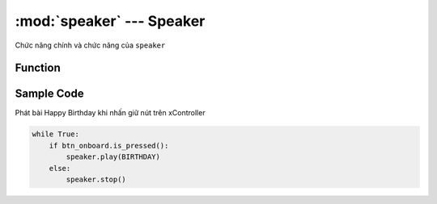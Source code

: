 :mod:`speaker` --- Speaker
=============================================

.. module:: speaker
    :synopsis: Speaker

Chức năng chính và chức năng của ``speaker``

Function
----------------------

.. function:: speaker.stop()

    Dừng chơi nhạc.

.. function:: speaker.play(tune, wait=False, loop=False, duration=None)

    Phát 1 bài nhạc hoặc 1 nốt nhạc. Trong đó:
    
        - *tune* : Có thể là 1 trong các bài hát hoặc một tone nhạc nào đó:
        
            + *Bài hát* : ``BIRTHDAY, TWINKLE, JINGLE_BELLS, WHEEL_ON_BUS, FUR_ELISE,CHASE,JUMP_UP,jUMP_DOWN,POWER_UP,POWER_DOWN``
            + *Tone* : Đây là các nốt trong nhạc lý:

            .. image:: images/speaker.png

        - *wait* : Nếu bằng ``True`` thì sẽ phát hết bài hát mới kết thúc hàm. Mặc định nếu không ghi thì là ``False``.
        - *loop* :
        - *duration* : Thời gian kéo dài.

.. function:: speaker.pitch(frequency, time)

    Phát 1 âm thanh với tần số và độ dài truyền vào, trong đó:
    
        - *frequency* : Dữ liệu số, tần số âm thanh được phát và phạm vi giá trị của nó là ``0 ~ 5000``.
        - *time*: Tính theo ``giây``.


Sample Code
----------------------
Phát bài Happy Birthday khi nhấn giữ nút trên xController

.. code-block:: python

    while True:
        if btn_onboard.is_pressed():
            speaker.play(BIRTHDAY)
        else:
            speaker.stop()
